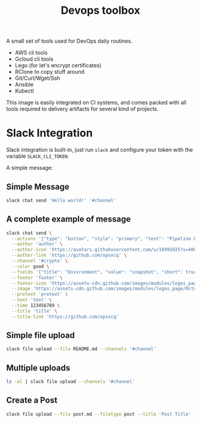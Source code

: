 #+Title: Devops toolbox

A small set of tools used for DevOps daily routines.

 - AWS cli tools
 - Gcloud cli tools
 - Lego (for let's encrypt certificates)
 - RClone to copy stuff around
 - Git/Curl/Wget/Ssh
 - Ansible
 - Kubectl

This image is easily integrated on CI systems, and comes packed with all tools
required to delivery artifacts for several kind of projects.

* Slack Integration

Slack integration is built-in, just run =slack= and configure your token with the
variable =SLACK_CLI_TOKEN=.

A simple message:

** Simple Message
#+begin_src bash
slack chat send 'Hello world!' '#channel'
#+end_src

** A complete example of message

#+begin_src bash
slack chat send \
  --actions '{"type": "button", "style": "primary", "text": "Pipeline Results", "url": "http://gitlab.com"}' \
  --author 'author' \
  --author-icon 'https://avatars.githubusercontent.com/u/16995025?s=400&u=9b4085c7575c0b9a67aa6bdae224948891277fd5&v=4' \
  --author-link 'https://github.com/opsxcq' \
  --channel '#crypto' \
  --color good \
  --fields '{"title": "Environment", "value": "snapshot", "short": true}' \
  --footer 'footer' \
  --footer-icon 'https://assets-cdn.github.com/images/modules/logos_page/Octocat.png' \
  --image 'https://assets-cdn.github.com/images/modules/logos_page/Octocat.png' \
  --pretext 'pretext' \
  --text 'text' \
  --time 123456789 \
  --title 'title' \
  --title-link 'https://github.com/opsxcq'
#+end_src

** Simple file upload
#+begin_src bash
slack file upload --file README.md --channels '#channel'
#+end_src

** Multiple uploads

#+begin_src bash
ls -al | slack file upload --channels '#channel'
#+end_src

** Create a Post
#+begin_src bash
slack file upload --file post.md --filetype post --title 'Post Title' --channels '#channel'
#+end_src
